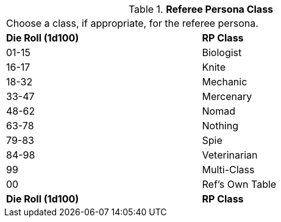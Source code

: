 // Table 11.6 Referee Persona Class
.*Referee Persona Class*
[width="75%",cols="2*^",frame="all", stripes="even"]
|===
2+<|Choose a class, if appropriate, for the referee persona. 
s|Die Roll (1d100)
s|RP Class

|01-15
|Biologist

|16-17
|Knite

|18-32
|Mechanic

|33-47
|Mercenary

|48-62
|Nomad

|63-78
|Nothing

|79-83
|Spie

|84-98
|Veterinarian

|99
|Multi-Class

|00
|Ref's Own Table

s|Die Roll (1d100)
s|RP Class


|===
